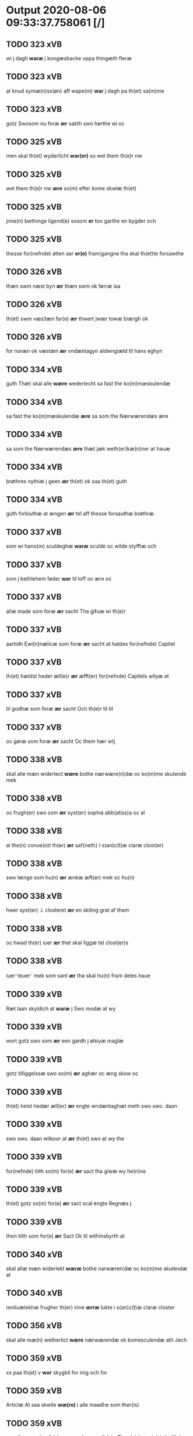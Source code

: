 * Output 2020-08-06 09:33:37.758061 [/]
** TODO 323 xVB
 wi j dagh *waræ* j kongæsbacke vppa thingæth fleræ
** TODO 323 xVB
at knud symæ(n)ss(øn) aff wape(m) *war* j dagh pa th(et) sa(m)me
** TODO 323 xVB
gotz Swosom nu foræ *ær* sakth swo hørthe wi oc
** TODO 325 xVB
men skal th(et) wyderlicht *war(er)* so wel them th(e)r nw
** TODO 325 xVB
wel them th(e)r nw *ære* so(m) efter kome skwlæ th(et)
** TODO 325 xVB
jnne(n) bwthinge ligend(e) sosom *er* too garthe en bygder och
** TODO 325 xVB
thesse for(nefnde) atten aar *er(e)* fram¦gangne tha skal th(et)te forsawthe
** TODO 326 xVB
thæn swm næst byn *ær* thæn swm ok førræ laa
** TODO 326 xVB
th(et) swm væs¦tæn far(e) *ær* thwert jwær towæ biærgh ok
** TODO 326 xVB
for noræn ok væstæn *ær* vndæntagyn aldwngiæld til hans eghyn
** TODO 334 xVB
guth Thæt skal alle *wære* wederlecht sa fast the ko(m)mæskulendæ
** TODO 334 xVB
sa fast the ko(m)mæskulendæ *ære* sa som the Nærwærendæs ære
** TODO 334 xVB
sa som the Nærwærendæs *ære* thæt jæk weth(er)kæ(n)ner at hauæ
** TODO 334 xVB
brøthres nythiæ j geen *ær* th(et) ok saa th(et) guth
** TODO 334 xVB
guth forbiuthæ at ængen *ær* tel aff thesse forsauthæ brøthræ
** TODO 337 xVB
som wi hano(m) sculdeghæ *waræ* sculde oc wilde styfftæ och
** TODO 337 xVB
som j bethlehem føder *war* til loff oc ære oc
** TODO 337 xVB
allæ made som foræ *ær* sacht Tha gifuæ wi th(e)r
** TODO 337 xVB
aartidh Ewi(n)nælicæ som foræ *ær* sacht at haldes for(nefnde) Capitel
** TODO 337 xVB
th(et) hældst heder æll(e)r *ær* æfft(er) for(nefnde) Capitels wilyæ at
** TODO 337 xVB
til godhæ som foræ *ær* sacht Och th(e)r til til
** TODO 337 xVB
oc gøræ som foræ *ær* sacht Oc them hær wtj
** TODO 338 xVB
skal alle mæn widerlect *wære* bothe nærwære(n)dæ oc ko(m)me skulende mek
** TODO 338 xVB
oc frugh(er) swo som *ær* syst(er) sophia abb(atiss)a oc al
** TODO 338 xVB
al the(n) conue(n)t th(er) *ær* saf{neth} i s(an)c(t)æ claræ clost(er)
** TODO 338 xVB
swo længe som hu(n) *ær* ænkæ æft(er) mek oc hu(n)
** TODO 338 xVB
hwer syst(er) .i. closteret *ær* en skiling grat af them
** TODO 338 xVB
oc hwad th(er) iuer *ær* thet skal liggæ tel clost(er)s
** TODO 338 xVB
iuer⸌leuer⸍ mek som sant *ær* tha skal hu(n) fram deles haue
** TODO 339 xVB
Ræt laan skyldich at *waræ* j Swo modæ at wy
** TODO 339 xVB
wort gotz swo som *ær* een gardh j ølsiyæ maglæ
** TODO 339 xVB
gotz tilliggelssæ swo so(m) *ær* aghær oc æng skow oc
** TODO 339 xVB
th(et) helst hedær æll(er) *ær* engte wndæntaghæt meth swo swo. daan
** TODO 339 xVB
swo swo. daan wilkoor at *ær* th(et) swo at wy the
** TODO 339 xVB
for(nefnde) tiith so(m) for(e) *ær* sact tha giwæ wy he(n)ne
** TODO 339 xVB
th(et) gotz so(m) for(e) *ær* sact scal engte Regnæs j
** TODO 339 xVB
then tiith som for(e) *ær* Sact Ok til withinsbyrth at
** TODO 340 xVB
skal allæ mæn widerlekt *wæræ* bothe narwæren¦dæ oc ko(m)me skulendæ at
** TODO 340 xVB
renliuælekhæ frugher th(er) inne *ærræ* lukte i s(an)c(t)æ claræ closter
** TODO 356 xVB
skal alle mæ(n) wetherlict *wære* nærwærendæ ok komesculendæ ath Jech
** TODO 359 xVB
xx paa th(et) v *wor* skygkit for mig och for
** TODO 359 xVB
Articlæ At saa skwlle *wæ(re)* i alle maadhe som ther(is)
** TODO 359 xVB
maadhe som ther(is) begæryngh *wor* vdh(e)n Tiaagh(e)n swigh(et) ell(e)r forderwyn
** TODO 361 xVB
skal allæ mæn widerlekh *wære* bothe nærwærendæ oc ko(m)mæskulæn¦dæ th(et)
** TODO 361 xVB
søner theres inzighlæ som *ær* iens rud oc wilhelm rud
** TODO 361 xVB
rud awapn thættæ breef *wor* giv(et) eft(er) wors h(er)ra aar
** TODO 362 xVB
skwle alle men with(e)rlikt *ware* so wel ko(m)me skwlende som nw
** TODO 362 xVB
ko(m)me skwlende som nw nerwere(n)des *ere* th(et) jac with(e)r ¦=ke(n)nes mik m(et)
** TODO 362 xVB
mens jnseyle so swm *er* jepp moe¦nss(øn) rathman jnne(n) malmøie
** TODO 362 xVB
som giwet oc skrywet *er* aar effter gutz byrth thwsende
** TODO 363 xVB
skwllæ allæ men with(e)rlikt *waræ* so wel ko(m)mæ skwlende som nw
** TODO 363 xVB
ko(m)mæ skwlende som nw nerwe(re)ndess *ere* th(et) jac with(e)rke(n)nes mik m(et)
** TODO 363 xVB
mens jnseyle so som *er* jepp mowenss(øn) rathma(m) jnne(n) malmøie
** TODO 363 xVB
som gywet o⸌c⸍ skryffet *er* aar effter gutz byrth thwsende
** TODO 365 xVB
mæ(n) ku(n)nwt the nw *ær(e)* oc ko(m)meskulæ at aar æfft(er)
** TODO 365 xVB
fothelsses aar mcdxxx q(ua)rto *war* skicket for wos oc fler(e)
** TODO 365 xVB
kerstine mattesædott(er) hans søster *ær* arwede thell ræt arff æfft(er)
** TODO 366 xVB
[h]wers ma(n)s til¦taal Jt(em) *ware* th(et) saa th(et) gudh far bydhe
** TODO 366 xVB
far th(et)te breeff su(m) *ær* torkel bradhe af 0000denas jes
** TODO 366 xVB
j weristorp su(m) skrewet *ær* aar æfter gudz byrd .m.
** TODO 368 xVB
so(m) th(e)r wpa giffnæ *ær(e)* Oc wnne wy for(nefnde) capittell
** TODO 369 xVB
kw(n)gorer th(et) alle nw *ær(e)* oc ko(m)me scule at jech
** TODO 369 xVB
husfrw ⸠j⸡ ⸌oc⸍ jech *ær(e)* bothe affgangne tha scal for(nefnde)
** TODO 369 xVB
mens til vidnebyrd so(m) *ær* h(er) mats jenss(øn) canik j
** TODO 371 xVB
Th(et) skal alle widerlekt *wære* mek at haue anamet goz
** TODO 371 xVB
clost(er) j Rosk(ilde) som *ær* een kiste m(et) breef iij
** TODO 372 xVB
thesse for(nefnde) thry aar *ær(e)* fremgange(n) tha schall han sith(e)n
** TODO 372 xVB
for erweth(et) schall han *wer(e)* frij swo le(n)ge han lewer
** TODO 372 xVB
merkelich wræt th(et) bewislicht *wor(e)* tha ma han far(e) th(er)
** TODO 373 xVB
till hwes things witnetzbyrth *ær* myt jncigle meth thesse efft(er)sc(re)ffne
** TODO 373 xVB
oc weners jncigle soso(m) *ær(e)* jens kragh my(n) broth(er) jens
** TODO 375 xVB
Jncigle til withinsbyrd Swo som *æræ* Andr(is) laur(e)sson Areld krwse burgemester(e)
** TODO 376 xVB
so(m) i for(nefnde) artiidh *ær(e)* som ær iij skilli(n)g grot
** TODO 376 xVB
for(nefnde) artiidh ær(e) som *ær* iij skilli(n)g grot Canikene en
** TODO 376 xVB
fatight folk iiij grotte *wore* th(et) oc swo at noghen
** TODO 376 xVB
residencia m(et) gardsrwm som *ær* viij alne vppa brethen oc
** TODO 376 xVB
swo langt som huset *ær* oc nydæ fri jngang till
** TODO 376 xVB
bothe døthe oc affgangne *ær(e)* tha scall for(nefnde) hws oc
** TODO 377 xVB
som th(e)r pa giu(et) *ær* oc kie(n)nes iech myk the
** TODO 377 xVB
swa dane pen(n)ighe som tha *ære* gewe oc genge i syelend
** TODO 377 xVB
myth incigle so som *ær(e)* Awe lu(n)ge powel bille anders
** TODO 378 xVB
gothzens telligelse swo som *ær* ager oc æng skow m(a)rk
** TODO 378 xVB
me(n) oc welborne som *ær* and(er)ss jens(øn) aff boreby jep
** TODO 379 xVB
landzthingh(et) th(e)n dagh Søkte *wor* skick(et) welbor(e)n man henrik ostryss(øn)
** TODO 379 xVB
aff ræth arff til fallen *ær* j for(nefnde) Rægenstorp for(nefnde) h(er)
** TODO 379 xVB
for(nefnde) Skøte swo gang(et) *wor* pane for(nefnde) landz¦thing th(et) witne
** TODO 380 xVB
ee hwo the helst *ære* oc serdeles wore foghede oc
** TODO 381 xVB
j twtzæ hærith oc *ær* my(n) hwsf(ru)æs rætæ fæth(e)rnæ iord
** TODO 387 xVB
oc goz som mich *ær* til ko(m)men aff reth arff
** TODO 387 xVB
menz Jncegle so som *ær* jep jenss(øn) høff¦uitzma(m) pa haritzborg
** TODO 388 xVB
clenodia at gø(m)mæ so(m) *wor* guld oc sølff breff oc
** TODO 388 xVB
boeskap ehwat th(et) heldst *ær* ell(e)r næffnes kan som hwn
** TODO 389 xVB
th(e)r tha ner(værende) hoss *wor(e)* vor skick(et) velbirdigh ma(n) jep
** TODO 389 xVB
tha ner(værende) hoss wor(e) *vor* skick(et) velbirdigh ma(n) jep je(b)ss(øn)
** TODO 389 xVB
eth papirs br(e)ff so(m) *vor* eth tings vitne br(e)ff helth oc holl(et)
** TODO 389 xVB
me(n) swo vel ner(værende) *ær(e)* so(m) ko(m)me(skulende) m(et) th(et)tæ vort
** TODO 389 xVB
forsta(n)de(r) j clar(e) clost(er) *vor* skick(et) for oss paa voldborgshær(is)
** TODO 389 xVB
sigh for(e) om th(e)r *vor* nog(re) aff th(e)m th(e)r vitt(er)ligt
** TODO 389 xVB
aff th(e)m th(e)r vitt(er)ligt *vor* ath th(et) gotz som i
** TODO 389 xVB
i byltzriiss ligg(er) som *ær* iij fierdingæ iordæ haffu(er) vær(e)th
** TODO 389 xVB
iij fierdingæ iordæ haffu(er) *vær(e)th* ylleth ok kærdh pa s(anc)te
** TODO 389 xVB
om som ræth sa(m)ne(n)gh *vor(e)* som vor ies mørk j
** TODO 389 xVB
ræth sa(m)ne(n)gh vor(e) som *vor* ies mørk j karlleby ies
** TODO 389 xVB
th(et) for(nefnde) gotz haffu(er) *vær(e)th* ylleth ok kerdh swo lengæ
** TODO 390 xVB
iep jenss(øn) th(et)tæ breef *wor* sc(ri)w(et) æft(er) wors h(er)ræs aar
** TODO 393 xVB
mandagh næst efft(er) dysmøsse *wor(e)* wy nær(værende) m(et) manghe fler(e)
** TODO 393 xVB
och steed som for(e) *ær* skreffuet
** TODO 394 xVB
elskelige me(n) oc raadh *wor* skicket welborn(e) qui(n)ne ffrwe karine
** TODO 394 xVB
sine tilligelse so(m) fore *er* rørt for hwers ma(n)tz r(e)tte
** TODO 394 xVB
Som giffuet oc Sc(ri)ffuit *[er]* 0000000 0000000 som forescr(effuit) staar
** TODO 395 xVB
vndentagit ehwat th(et) helst *er* ell(e)r neffnes kan at nythe
** TODO 395 xVB
sin tilligelse som fore *er* vørt fore hwers mantz r(e)tte
** TODO 395 xVB
jnseygle til witnesbyrdh som *ære* Werdigh fath(e)r meth gudh h(er)
** TODO 395 xVB
Som giffuet oc Sc(re)ffuit *er* i kalundborgh Aar efft(er) gudz
** TODO 396 xVB
wort bytingh i Rosk(ilde) *wor* skikket skælich man jep w(er)kmest(er)
** TODO 396 xVB
th(en)ne daw at swo *ær* ganget oc far(e)t so(m) nw
** TODO 397 xVB
oc beskethne mæ(n) som *ær* h(er) børye jenss(øn) canik i
** TODO 399 xVB
skiling g(rot) ad th(et) *war* min modh(e)rsyst(er) dott(er) syst(er) elnæ
** TODO 399 xVB
hennes rættæ mødh(e)rnæ oc *wor* ingiw(et) m(et) hennæ m(et) soo dant
** TODO 399 xVB
stadfestæ oc widnæbrdh tha *er* mit inseylæ hænkt h(er) foræ
** TODO 399 xVB
h(er) foræ Th(et)tæ breff *wor* giw(et) aar æfft(er) wors h(er)ræ
** TODO 400 xVB
bytyng i Rosk(ilde) skickit *wor* hedh(er)ligh ma(n) h(er) pawel laure(n)ss(øn)
** TODO 400 xVB
ha(n)s effth(er)ko(m)me(re) so(m) eyeræ *ær(e)* till for(nefnde) s(an)c(t)i michels alter(e)
** TODO 400 xVB
nytte oc salighedh Oc *wor* the(n)ne skøde stadfæst mælt aff
** TODO 400 xVB
alle tingbænke At swa *ær* gangit oc farit so(m) nw
** TODO 401 xVB
swyn nar som aldh(e)n *ær* och arbeydhe om høsth(e)n Och
** TODO 401 xVB
som efft(er) stor so(m) *ær* førsst och fræ(m)m(er)sth Ath huilke(n)
** TODO 401 xVB
huilke(n) jo(m)ff(rv) so(m) abb(atis)sa *ær* ell(e)r ordhe skall Skulle haue
** TODO 401 xVB
so(m) i for(nefnde) clost(er) *ær(e)* och ey nogh(e)r fowed ell(e)r
** TODO 401 xVB
fle(re) godhe mena som *ær* Doctar c(ri)stoff(er) prowesth i rosk(ilde)
** TODO 402 xVB
jomfrwer i(n)nen Claare closter *ær(e)* i Roskille een my(n) gord
** TODO 402 xVB
th(e)n gortz tiilliggelse Som *ær* skow ok mark agher ok
** TODO 402 xVB
jomffrwer i for(nefnde) closter *ær(e)* skulle selffue wpbær(e) renthen th(e)r
** TODO 402 xVB
th(e)r for(e) igen Som *ær* hwer wghe om løffwerdaghen effth(e)r
** TODO 402 xVB
w(er)siclo(m) th(e)r effth(e)r som *ær* Aue ma(r)ia ok collecta th(e)r
** TODO 402 xVB
th(e)n sa(m)me sangh Som *ær* wor h(er)r(is) wpfarelse dagh ok
** TODO 402 xVB
closter ok stedh Ok *wor(e)* th(e)r ok nogh(e)r aff for(nefnde)
** TODO 402 xVB
gotz tiilliggelse som for(e) *ær* sacht for(e) hwerss mantz gensielse
** TODO 402 xVB
beseylæ m(et) migh Som *ær(e)* Pædh(e)r lycke i solb(er)gh Erik
** TODO 404 xVB
paa roskilde bytingh skicket *wor* beskedhin man boo Jens(øn) burgemest(er)
** TODO 404 xVB
oc sadhe at hanu(m) *wor* befalet oc fuld mackt giffuit
** TODO 404 xVB
her anders oleffs(øn) so(m) *wor* p(er)pet(uus) vicari(us) j roskilde køpte
** TODO 404 xVB
anders skyttæ so(m) burg(er) *wor* j rosk(ilde) hwes siele gudh
** TODO 404 xVB
dødh ok aff gonghen *ær* tha skule for(nefnde) jomfruwer i
** TODO 404 xVB
stor (et cetera) Oc sydh(e)n *wor* then(n)e sam(m)e skøde stadhfast mælth
** TODO 404 xVB
ting benke Ath so *ær* gong(et) ok far(e)t pa for(nefnde)
** TODO 405 xVB
m(et) hanom offuer eens *ære* Oc ke(n)nes oss eller wore
** TODO 406 xVB
syndh(e)rlich renttæ till som *ære* two gordæ i torkilstorp i
** TODO 406 xVB
prelattenæ mwæ oc skulle *wære* frii for swodan thienistæ Tha
** TODO 406 xVB
oc tilleggelsse som for(skreffne) *wor* forfadh(e)r Bescop olaff daa gaff
** TODO 408 xVB
som jegh nw vdi *wor* och hører til th(e)n prebendam
** TODO 408 xVB
so(m) ha(n) nw indhegn(et) *ær* encgtæ wndh(e)rtagh(et) vdh(e)n eth lidh(et)
** TODO 408 xVB
nw vth¦strecketh oc begrebith *ær* [æn]gte vndh(e)n tagh(et) ee hwoth th(et) helssth
** TODO 408 xVB
vndh(e)n tagh(et) ee hwoth th(et) helssth *er* ell(e)r neffnis kan Jn cui(us)
** TODO 409 xVB
ræt maghelaw so(m) for(e) *ær* rørt for(nefnde) my(n) gordh j
** TODO 409 xVB
rænthe oc r(e)ttigheet so(m) *ær* agh(e)r æng skow oc mark
** TODO 409 xVB
tywrt ehwat th(et) helst *ær* ell(e)r neffnes ka(n) enghte vndh(e)n
** TODO 409 xVB
allæ madhe so(m) for(e) *ær* rørt her ower tilbindh(e)r iek
** TODO 409 xVB
brøst skyld ell(e)r ey *ær* so godh aff r(e)nthe oc
** TODO 409 xVB
oc skyll so(m) for(e) *ær* rørt Tha tilbindh(e)r jek mik
** TODO 410 xVB
arff so(m) oss thilfall(e)n *ær* j jwtlandh effth(e)r ff(rv)æ ka(ri)næ
** TODO 410 xVB
my(n) systh(e)rs A(n)nes wegnæ *ær* thil fallen thisse effth(e)r sk(re)ffne
** TODO 410 xVB
gordhe och gotz So(m) *ær* fem gordhe i grwmst(or)pp skillæ
** TODO 410 xVB
paa haffu(er) wdwis(et) Och *ær* th(e)n arff i thesse for(nefnde)
** TODO 410 xVB
m(et) meg inthagh(e)n Jt(em) *ær* for(nefnde) ff(rv)æ Cecile tilfaldh(e)n th(et)
** TODO 410 xVB
fiærdingh sm!o¡r Och  *ær* th(et) gotz sex gardhæ och
** TODO 410 xVB
thil bedh(et) haffu(er) So(m) *ær* h(er) ienss bingh domppraasth i
** TODO 411 xVB
po soltæ th(e)r aff wap(n)n *ær* Ewin(n)eligh m(et) gudh Och gør
** TODO 411 xVB
bodhæ dødhæ och aff gangnæ *ær(e)* tha skall st(ra)x for(nefnde) gardh
** TODO 411 xVB
b(re)ff m(et) megh som *ær(e)* henrich meye(n)st(r)op lantz dome(re) i sielandh
** TODO 412 xVB
th(e)r m(et) skule the *wære* frij for(e) arbeyde oc ald
** TODO 412 xVB
mette døde oc affgangne *ær(e)* ell(e)r for(nefnde) article ey hold(e)
** TODO 413 xVB
bygni(n)gh so(m) th(e)r begywnt *er* matte bygg(is) oc forbedhr(e)ss gud
** TODO 413 xVB
oc a(n)dh(e)rstedz so(m) fiskeleyer *er(e)* i wort for(nefnde) biskopsdom Thij
** TODO 414 xVB
for oss pa Retth(e)rtingh *Wor* skicket Hederligh mandz vnd her
** TODO 414 xVB
oleff bagge vicarij the *wor(e)* kesde oc samdrektelege tiltagne j
** TODO 414 xVB
køpenhaffne hws dome(er) at *wær(e)* mello(m) for(nefnde) h(e)r Cristiern aff
** TODO 414 xVB
widnis(e) Oc th(e)r emodh *ær(e)* enge(n) breff tagh(e)n Th(e)n tildøme
** TODO 416 xVB
wrør(e)nd(is) ehwat th(et) helst *er* ell(e)r neffnes kan hion wortnede
** TODO 416 xVB
alle ehwo the helst *{ær(e)}* {ell(e)r} w0000 kwnne oc s(er)delis
** TODO 417 xVB
som the lewæ Som *er* førsth byrkæ gordh som p(er)
** TODO 417 xVB
som aff alerdhom haffw(e)r *wæ(ri)dh* yth oc skal han en
** TODO 417 xVB
my(n)næ oc skal han *wæræ* oss oc voræ closth(e)rs fforstondheræ
** TODO 418 xVB
i flackæbiærsh(er)ret liggind(e) Som *ær* Fførst een gard i snesløff
** TODO 418 xVB
och gotz tilligelssæ som *ær* Skoff mark agh(e)r æng fiskæwand
** TODO 418 xVB
wndh(e)rtagh(et) ehuad th(et) helst *ær* ell(e)r neffnæs ka(m) som tiil
** TODO 418 xVB
ey holdæs som for(e) *æ(re)* rordæ Tha skullæ for(nefndæ) søst(e)r
** TODO 418 xVB
iegh døød och affgangh(e)n *ær* Tha skullæ fordæ søst(e)r ell(e)r
** TODO 418 xVB
hedh(e)rlig mentz indceglæ som *ær* Jost e(ri)css(øn) forsta(n)de(r) i slonge(rv)p
** TODO 419 xVB
Karine th(e)r til beb(re)ffuede *wor(e)* Swo at wij hawe th(e)m
** TODO 421 xVB
och sui(n) nar oldh(e)n *er* huilkid for(nefnde) korn och peni(n)gæ
** TODO 421 xVB
alle modæ som for(e) *ær* rørd hængh(er) iegh mith indcegle
** TODO 421 xVB
beseyle m(et) mik som *ær* oluff ipss(øn) burgæmestæ(ra) i Rosk(ilde)
** TODO 422 xVB
breff at for th(e)n *ær(e)* dygd och kærlighed erlig och
** TODO 422 xVB
for(nefnde) ff(rv) a(n)nes brodh(er)børn *er(e)* giort och bewiist haffu(er) i
** TODO 422 xVB
ff(rv) a(n)nes brodh(er)børn at *war(e)* for(nefnde) ff(rv) anne till vilye
** TODO 422 xVB
till bedet haffu(er) Som *ær* werdigeste fadh(er) med gud h(er)
** TODO 424 xVB
then dagh tingh søcte *Wor* skicket Hans kields(øn) forstand(e)r til
** TODO 424 xVB
spurth ha!g¡de eller witherligt *er* at the two garde i
** TODO 424 xVB
 haffu(er) nogh(e)r tid *wær(e)t* illet eller kert ther tiil
** TODO 424 xVB
dan(n)e me(n) som pa tinge *wor(e)* oc sige th(e)r pa hwad
** TODO 424 xVB
ther wti sa(n)nest {wi}therligt *wor* oc sa(n)nelige bespørge ku(n)næ oc
** TODO 424 xVB
the framdel(is) ville bekenth *wær(e)* Tha tagh han tiil segh
** TODO 424 xVB
at th(e)m ey witherligt *er* hørt haffue eller aff nogr(e)
** TODO 424 xVB
kun(n)e at ther haffuer *wær(e)t* giffuet illingh oc ker(e) tiil
** TODO 425 xVB
milliu(m) v(ir)ginu(m) dagh tha *wor* skycketh for ooss och menigh
** TODO 425 xVB
mekyll olss(øn) jord och *wor* th(e)r aasywns mæn teltagne jordegne
** TODO 425 xVB
om for(nefnde) jord som *wor* jes p(er)ss(øn) i ørssløff jes
** TODO 425 xVB
gra(n)sske och wdspør(er)e som *er* jes robwek ygw(er) i hyllethe
** TODO 425 xVB
sandh(et) w(it)neth ath skethelicth *wor* jnne(n) ty(n)gghe i alle moothe
** TODO 425 xVB
alle moothe som foor(e) *er* rørd  Tel bædy(re) bewyssni(n)gh
** TODO 426 xVB
gotzes r(e)ttæ tilligelsæ Som *ær* agh(e)r æng Skow mark fiskewantn
** TODO 426 xVB
wor Domkirke som nw *ar(e)* oc the efft(er) th(e)m tilskyckend(e)
** TODO 426 xVB
th(e)n p(er)osne Som klocker(e) *wær(e)* skal vdi for(nefnde) wor Domkirke
** TODO 426 xVB
At hwo som klocker(e) *ær* th(e)n ene efft(er) th(e)n a(n)nen
** TODO 426 xVB
for(nefnde) kir¦kewærye som nw *ær(e)* oc ko(m)mend(e) worde for(nefnde) gord
** TODO 430 xVB
oleff jenss(øn) wisitator(is) n(ost)ri *wor* skicken for woss hed(er)ligh jomf(rv)
** TODO 430 xVB
och xx g(rot) Som *æræ* till lagdhe abbatisse æmedhe i
** TODO 432 xVB
opne breff {h}0000 tilstride *waare* vdi wor domkirkes Sac(ri)stia i
** TODO 432 xVB
vdhkaa(re)th til biscop ath *wære* h(er) i Rosk(ilde) och jndtill
** TODO 432 xVB
nw eet aar sidh(e)n *wore* til skiips i norge vdi
** TODO 432 xVB
at gøre skulend(e) Th{e} *waare* wij sor(e) swodane sa000 00000000000000000000000000000000
** TODO 432 xVB
och 00000000000000000000000000000000000000000000 subsidiu(m) som *er* otte m(a)rck aff hw(er) kircke
** TODO 432 xVB
och samtøcket ha{ffuer} 00000000000000000000000000000 *wo(r)* forfædh(er)ne h(er) til bege(re)th ell(e)r
** TODO 432 xVB
til bege(re)th ell(e)r esket *wor* meth swodant ske[l] 000000000000000000000000 wij
** TODO 434 xVB
alle At som tilbørligt *er* Oc wij aff r(er)tthe for
** TODO 434 xVB
r(er)tthe for g(ud) pligtige *ær(e)* At beskerme th(e)n hellige kirck(is)
** TODO 434 xVB
studt{t} the helst vdaff *ær(e)* Serdelis vor(e) egne fogeth(er) oc
** TODO 434 xVB
vrørende huad th(et) helst *er* vnder g(udz) oc th(e)n hellige
** TODO 434 xVB
co(n)uents søstr(e) nw til *ær(e)* oc h(er) effth(er) komme ku(nne)
** TODO 435 xVB
Elne mattes dotthr(er) tilfallen *voor* effth(e)r syn kære bruder lydher
** TODO 435 xVB
there sielle nad(e) som *vor* vty en gardh i malmø
** TODO 435 xVB
moder Ath om soo *vore* ath nogh(e)r vilde delle eller
** TODO 435 xVB
i alle mode thaa *er* vorth co(n)uentz ingesegel hength h(er)
** TODO 436 xVB
nw j vor møllæ *ær* th(en)næ sa(m)ma vor møllæ j
** TODO 436 xVB
ydh(e)rmeræ vidnæ byr ock stad festæ *ær* vorth (con)uenttz inceygllæ ⸠00000⸡ ⸌hegth⸍
** TODO 437 xVB
grabrød(er) closter som nw *er* s(anc)tor(um) symo(n)is et Iude ap(osto)lor(um)
** TODO 437 xVB
oc alle th(e)r emelløm *er* saa ath jeg ha(nnem) tacker
** TODO 437 xVB
mod(e) for goth betalingh *vore* th(et) saa th(et) gudh forbywde
** TODO 438 xVB
nesth efth(e)r 000kie tha *vort* skicket for(e) vos sam(m)[e] dag
** TODO 438 xVB
nogh(e)n {mo}de Ad saa *ær* i sandh(et) tiill beind(e) vor
** TODO 439 xVB
scolastice v(ir)g(inis) dagh tha *vor* skicket for megh ok mange
** TODO 439 xVB
tyæner(e) aff roskille som *⸍vor⸌* jep lawr(e)ss(øn) aff snesløff for
** TODO 439 xVB
lasse morth(e)nss(øn) aff snesløff *vor* h(er) tiil tinge met the
** TODO 439 xVB
for(nefnde) klosth(e)r naadelige giffne *ær(e)* aff verdige pawer i rom
** TODO 439 xVB
hwat deel som ha(n) *vor* fwllen for(e) wti th(e)n sagh
** TODO 439 xVB
jomfrw tiil som abedisse *er* wti for(nefnde) klar(e) klosth(e)r Tiil
** TODO 439 xVB
Tiil vitnesbyrdh ath saa *er* i sanigh(e)n th(et) vitner jek
** TODO 440 xVB
law(ri)tz ieipss(øn) som fødh(e)r *er* wdi øst(ro)pp paa for(nefnde) s(anc)te
** TODO 440 xVB
gotz At ha(n) maa *waræ* qwit oc frij lidigh oc
** TODO 440 xVB
thesligesth igh(e)n At saa *er* wdhi sanhiedh he(n)gh(e)r iegh mit
** TODO 442 xVB
hedh(er) oleff hanss(øn) fødh(er) *ær* j kyndeløssæ j hylingæ songh
** TODO 442 xVB
ock atth han maa *væræ* quitt ock frij poo for(nefnde)
** TODO 442 xVB
aff voræ forstondh(er) nw *ær* eldh(er) ko(m)mend(e) vordæ tell ydh(er)meræ
** TODO 442 xVB
ydh(er)meræ vidnæbyrd ock stadfestæ *ær* vortth (con)uenttz incegllæ hengtth needen
** TODO 443 xVB
tilligelßæ hwad th(et) helst *er* intth(et) wnd(er)taget Mett swodant skeell
** TODO 443 xVB
som sedwanligt her tiill *worid* haffwer Oc tesligg(it) om fastedaghæ
** TODO 443 xVB
om aaredt som sed¦wanligt *er* Jt(em) schall hand oc giiffwæ
** TODO 443 xVB
oc thienestæ som sedwanligt *er* at giiffwes oc giør(is) aff
** TODO 444 xVB
wor(e) mend oc Raad *wor* skickett oss elsk(ethe) Tønne tønss(øn)
** TODO 444 xVB
att sam(m)e iord haffde *wær(e)t* tiill Sancte klar(e) klost(e)r i
** TODO 444 xVB
som tha for tilstede *wor* Wortt th(e)r saa paa sagt
** TODO 444 xVB
som hv(n) aff ariltztid *wærett* haffuer Oc hues brost for(nefnde)
** TODO 446 xVB
{uge} tell ydh(e)r meræ vinnæ byr *ær* vortth (con)uentz inceglle heng h(er)
** TODO 447 xVB
breff th(e)r wppaa giord *ær(e)* yd(er)mer(e) Indeholler vtuise oc forclar(er)
** TODO 447 xVB
conuentz Jndsegele som først *ere* hengt h(er) nedenn(n) for(e) tiill
** TODO 448 xVB
iorde gotz oss emello(m) *er* j saa made at for(nefnde)
** TODO 448 xVB
tiurt ehuat th(et) helst *er* eller neffnes kand inth(et) vndentagit
** TODO 448 xVB
befeste m(et) megh Som *er* h(er) tiige krabbe til bustorp
** TODO 449 xVB
stræder indhegnet oc begreb(n)e *er* Att haffue nyde bruge oc
** TODO 449 xVB
tynge som nw seduanlige *ere* eller her effter paa legg(is) kunde
** TODO 449 xVB
som the fem boder *ere* poosette met syn tilhøre paa
** TODO 449 xVB
Da(n)neme(n)ds tycke som skelligt *er* oc the for gud andsuare
** TODO 449 xVB
alle døde oc affgagne *ere* schall for(nefnde) iord met all
** TODO 449 xVB
igen ko(m)me bliffue och *were* tiill for(nefnde) her ienss ionßøn
** TODO 449 xVB
Att effther wij alle *ere* døde oc affgangne och sa(m)me
** TODO 449 xVB
then som tha vicarius *er* tiill sa(m)me altere eller hans
** TODO 451 xVB
wrørend(is) ehuad th(et) helst *er* ell(e)r neffnis kand inth(et) wndentagett
** TODO 451 xVB
gunsteligen(n) wndth oc giffue⟨t⟩ *ærhe* aff høgborneste furster førstinder framfarne
** TODO 451 xVB
andett ehuad th(et) helst *er* i Rosk(ilde) oc vdenfor(e) ehuor
** TODO 451 xVB
oc vdenfor(e) ehuor th(et) *er* ell(e)r find(is) kand her i
** TODO 451 xVB
yth(e)rmere end the beswarede *vor(e)* vtj høgborne furst(is) koni(n)g Christierns
** TODO 451 xVB
sidwanlige Ceremonier som(m) skickett *ærhe* till guds loffs formering at
** TODO 451 xVB
som(m) th(et) nw tillforn(e) *værett* haffuer aff ariild tiid Ock
** TODO 453 xVB
vor f(rv)e dag pu(ri)ficatio(ni)s *vore* tiisse epth(e)r(screffne) xij danneme(n)dt først
** TODO 453 xVB
sandh(e)r tiilstoedt att th(et) *vor* rette ⸠00000000⸡ marcke scell mello(m)
** TODO 455 xVB
ma(ri)e dag nati(vitatis) Tha *vor* skiickett ffor oss oc ma(n)ge
** TODO 455 xVB
da(n)ne mend mett sseeg som *wor* hans dyriickss(øn) j Saaby vest(er)
** TODO 455 xVB
oc skwdde om hand *vor* god for oldh(e)n skooff om
** TODO 455 xVB
tage xj da(n)ne mend ssom *vor* oluff p(er)ss(øn) i lynby niels
** TODO 455 xVB
Att saa j ssandhett *er* Th(et) viidne vij mett vaa(re)
** TODO 458 xVB
fore s(anc)ti Lauridz Dagh *wor* skicked fore os och mange
** TODO 458 xVB
thesse eftr(erscreffne) widne som(m) *vor* føst beskenn(n) mandtt Hans Suenss(øn)
** TODO 458 xVB
xxxij aar att th(er) *wor* aldrig nogen(n) anden(n) lodtz Eyere
** TODO 458 xVB
xxxij aar att th(er) *wor* aldrigh anden(n) lodttz eyere tiill
** TODO 458 xVB
xxx aar att th(er) *vor* aldreg nogenn(n) anden(n) lodttz eyere
** TODO 459 xVB
Søurens dag paa faldtt *wor* skicked for vos och mange
** TODO 459 xVB
widne th(er) enn(n) som(m) *wor* p(er) mattz i vggløsse oluff
** TODO 459 xVB
ffingre att the Hos *wore* sa(m)me dagh och saae och
** TODO 460 xVB
nest ffore kiere Søndagh *wor* skickedtt ffore os och mange
** TODO 460 xVB
the¦sse ept(erskreffne) widne Som(m) *wor* beskenn(n) mandtt Hans Suenßenn(n) y
** TODO 460 xVB
wydne th(er) om(m) ßom(m) *wor* fførst beskenn(n) mand oluff ßmed
** TODO 461 xVB
Efftt(er) s(anc)ti Lvcj dagh *vor* skycked for meg och mo(n)ge
** TODO 461 xVB
franttz bone(r)e vell Jcke *vere* Jep Jørgensend(is) hemell for so(m)me
** TODO 461 xVB
atth Szo y ßandhed *Er* ßom(m) for sreffuitth stor th(et)
** TODO 462 xVB
ept(er) maria magdalena dagh *wor* skicked ffor(e) os och manghe
** TODO 462 xVB
thesse ept(erscreffne) widne Som(m) *wor* først beskenn(n) mand oluff klemedttss(øn)
** TODO 462 xVB
widne th(er) om(m) ßom(m) *vor* fførst [beskenn(n)] mandtt Hans olss(øn)
** TODO 462 xVB
och sstandh(et) att ßaa *er* gaaed och ffarid paa mierløsse
** TODO 463 xVB
ffore s(anc)ti lauriitz(e) dagh *vor* skycketth ffor megh och Mange
** TODO 463 xVB
megh y Rette haffue(r) *veretth* atth Szo y ßandhedtth Er
** TODO 463 xVB
atth Szo y ßandhedtth *Er* Szom forcreffuitth stoor Th(et) bestar
** TODO 464 xVB
Oc siden(n) icke att *ver(e)* besuæritt m(et) naagitt andett Arbeyd
** TODO 464 xVB
Oc siden skall hand *ver(e)* forpligtig att giør(e) oss ladegorden
** TODO 465 xVB
wortt obne breff som *er* giffuitt och skreffuitt vdj køffuenhaffn
** TODO 466 xVB
Sanctij Morthens dag tha *war* ther shickit paa Steffns¦herridtz tingh
** TODO 466 xVB
Giordsløff ath thennd dag *war* thedt herrits fierde thing y
** TODO 466 xVB
ath Strøbye fanngh therfore *er* hannd Jnthedt begierindis huis thieris
** TODO 466 xVB
Ath hanns tilbudt haffuer *waritt* saa fire samfolde thing som
** TODO 466 xVB
thing som forschreffuith staar *Er* mith Jndtzegle for neden vnder
** TODO 467 xVB
thorsdagen then(n) 19 Julj *uar* skikitt for oss oc dannemend
** TODO 467 xVB
mette Rosenkrantz thill walø *war* luffliigen thiil kallitt ad rebe
** TODO 467 xVB
skuff huor d[ij] [haffuir] *weritt* grandgibeliigen Siett oc Siunitt med
** TODO 467 xVB
wilge oc Samtøke som *er* Erlige oc welbiurdiige mand herluff
** TODO 467 xVB
oc deris fulMøndiige fogder *war* møtt pa for(nefnde) aasteder oc
** TODO 467 xVB
oc Suansbierh skuff som(m) *war* korss pa hogin oc bliff
** TODO 467 xVB
Reeb oc huuer reeb *war* Nij oc tiuff fawine lang
** TODO 467 xVB
oc gumerøds Slette som *er* westen pa for(nefnde) Suansbierh skuff
** TODO 467 xVB
tholff luffaste danemend som *er* Nils pers(øn) y skrosbierh Jens
** TODO 467 xVB
oc sand¦den ad Sa *er* gaed y Sandheid om for(nefnde)
** TODO 468 xVB
tilforladindis gode wenn Gud *were* m(et) ether aldtiid till ald
** TODO 468 xVB
wincke nu Jcke schall *were* her tilstede Beder Jeg ether
** TODO 468 xVB
wenn doctor Jacob Som *er* Rector Att Jeg paa sam(m)e
** TODO 468 xVB
første aars Affgiffet att *were* till paasche Anno 87 fordj
** TODO 468 xVB
gierer hues ether kiert *er* Befallindis ether gud Haffnie 12
** TODO 469 xVB
Clare Abeldehauffue som tilforne *vaar* med mure indheynett til Clare
** TODO 470 xVB
obne Breff at mig *er* Vndt oc Vdj leye ladet
** TODO 470 xVB
i alle maade Sammeledis *er* mig og for(nefnde) min Hustrue
** TODO 470 xVB
den Abel¦hauffue som tilforne *Vaar* med mur indheynet til Clare
